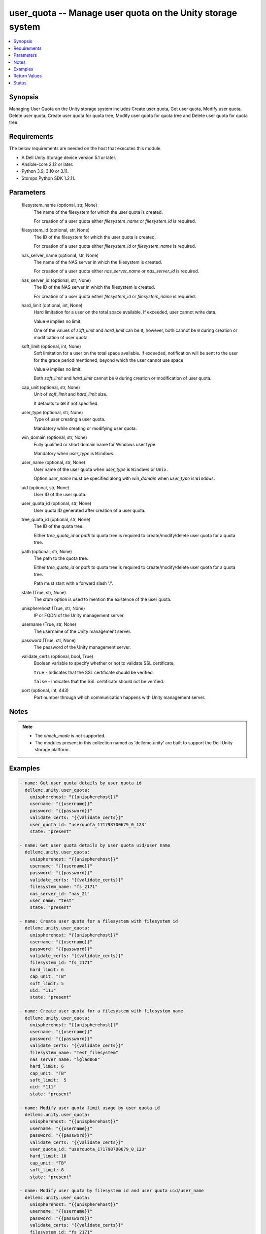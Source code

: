 .. _user_quota_module:


user_quota -- Manage user quota on the Unity storage system
===========================================================

.. contents::
   :local:
   :depth: 1


Synopsis
--------

Managing User Quota on the Unity storage system includes Create user quota, Get user quota, Modify user quota, Delete user quota, Create user quota for quota tree, Modify user quota for quota tree and Delete user quota for quota tree.



Requirements
------------
The below requirements are needed on the host that executes this module.

- A Dell Unity Storage device version 5.1 or later.
- Ansible-core 2.12 or later.
- Python 3.9, 3.10 or 3.11.
- Storops Python SDK 1.2.11.



Parameters
----------

  filesystem_name (optional, str, None)
    The name of the filesystem for which the user quota is created.

    For creation of a user quota either *filesystem_name* or *filesystem_id* is required.


  filesystem_id (optional, str, None)
    The ID of the filesystem for which the user quota is created.

    For creation of a user quota either *filesystem_id* or *filesystem_name* is required.


  nas_server_name (optional, str, None)
    The name of the NAS server in which the filesystem is created.

    For creation of a user quota either *nas_server_name* or *nas_server_id* is required.


  nas_server_id (optional, str, None)
    The ID of the NAS server in which the filesystem is created.

    For creation of a user quota either *filesystem_id* or *filesystem_name* is required.


  hard_limit (optional, int, None)
    Hard limitation for a user on the total space available. If exceeded, user cannot write data.

    Value ``0`` implies no limit.

    One of the values of *soft_limit* and *hard_limit* can be ``0``, however, both cannot be ``0`` during creation or modification of user quota.


  soft_limit (optional, int, None)
    Soft limitation for a user on the total space available. If exceeded, notification will be sent to the user for the grace period mentioned, beyond which the user cannot use space.

    Value ``0`` implies no limit.

    Both *soft_limit* and *hard_limit* cannot be ``0`` during creation or modification of user quota.


  cap_unit (optional, str, None)
    Unit of *soft_limit* and *hard_limit* size.

    It defaults to ``GB`` if not specified.


  user_type (optional, str, None)
    Type of user creating a user quota.

    Mandatory while creating or modifying user quota.


  win_domain (optional, str, None)
    Fully qualified or short domain name for Windows user type.

    Mandatory when *user_type* is ``Windows``.


  user_name (optional, str, None)
    User name of the user quota when *user_type* is ``Windows`` or ``Unix``.

    Option *user_name* must be specified along with *win_domain* when *user_type* is ``Windows``.


  uid (optional, str, None)
    User ID of the user quota.


  user_quota_id (optional, str, None)
    User quota ID generated after creation of a user quota.


  tree_quota_id (optional, str, None)
    The ID of the quota tree.

    Either *tree_quota_id* or *path* to quota tree is required to create/modify/delete user quota for a quota tree.


  path (optional, str, None)
    The path to the quota tree.

    Either *tree_quota_id* or *path* to quota tree is required to create/modify/delete user quota for a quota tree.

    Path must start with a forward slash '/'.


  state (True, str, None)
    The *state* option is used to mention the existence of the user quota.


  unispherehost (True, str, None)
    IP or FQDN of the Unity management server.


  username (True, str, None)
    The username of the Unity management server.


  password (True, str, None)
    The password of the Unity management server.


  validate_certs (optional, bool, True)
    Boolean variable to specify whether or not to validate SSL certificate.

    ``true`` - Indicates that the SSL certificate should be verified.

    ``false`` - Indicates that the SSL certificate should not be verified.


  port (optional, int, 443)
    Port number through which communication happens with Unity management server.





Notes
-----

.. note::
   - The *check_mode* is not supported.
   - The modules present in this collection named as 'dellemc.unity' are built to support the Dell Unity storage platform.




Examples
--------

.. code-block:: yaml+jinja

    
      - name: Get user quota details by user quota id
        dellemc.unity.user_quota:
          unispherehost: "{{unispherehost}}"
          username: "{{username}}"
          password: "{{password}}"
          validate_certs: "{{validate_certs}}"
          user_quota_id: "userquota_171798700679_0_123"
          state: "present"

      - name: Get user quota details by user quota uid/user name
        dellemc.unity.user_quota:
          unispherehost: "{{unispherehost}}"
          username: "{{username}}"
          password: "{{password}}"
          validate_certs: "{{validate_certs}}"
          filesystem_name: "fs_2171"
          nas_server_id: "nas_21"
          user_name: "test"
          state: "present"

      - name: Create user quota for a filesystem with filesystem id
        dellemc.unity.user_quota:
          unispherehost: "{{unispherehost}}"
          username: "{{username}}"
          password: "{{password}}"
          validate_certs: "{{validate_certs}}"
          filesystem_id: "fs_2171"
          hard_limit: 6
          cap_unit: "TB"
          soft_limit: 5
          uid: "111"
          state: "present"

      - name: Create user quota for a filesystem with filesystem name
        dellemc.unity.user_quota:
          unispherehost: "{{unispherehost}}"
          username: "{{username}}"
          password: "{{password}}"
          validate_certs: "{{validate_certs}}"
          filesystem_name: "Test_filesystem"
          nas_server_name: "lglad068"
          hard_limit: 6
          cap_unit: "TB"
          soft_limit:  5
          uid: "111"
          state: "present"

      - name: Modify user quota limit usage by user quota id
        dellemc.unity.user_quota:
          unispherehost: "{{unispherehost}}"
          username: "{{username}}"
          password: "{{password}}"
          validate_certs: "{{validate_certs}}"
          user_quota_id: "userquota_171798700679_0_123"
          hard_limit: 10
          cap_unit: "TB"
          soft_limit: 8
          state: "present"

      - name: Modify user quota by filesystem id and user quota uid/user_name
        dellemc.unity.user_quota:
          unispherehost: "{{unispherehost}}"
          username: "{{username}}"
          password: "{{password}}"
          validate_certs: "{{validate_certs}}"
          filesystem_id: "fs_2171"
          user_type: "Windows"
          win_domain: "prod"
          user_name: "sample"
          hard_limit: 12
          cap_unit: "TB"
          soft_limit: 10
          state: "present"

      - name: Delete user quota
        dellemc.unity.user_quota:
          unispherehost: "{{unispherehost}}"
          username: "{{username}}"
          password: "{{password}}"
          validate_certs: "{{validate_certs}}"
          filesystem_id: "fs_2171"
          win_domain: "prod"
          user_name: "sample"
          state: "absent"

      - name: Create user quota of a quota tree
        dellemc.unity.user_quota:
          unispherehost: "{{unispherehost}}"
          username: "{{username}}"
          password: "{{password}}"
          validate_certs: "{{validate_certs}}"
          tree_quota_id: "treequota_171798700679_4"
          user_type: "Windows"
          win_domain: "prod"
          user_name: "sample"
          soft_limit: 9
          cap_unit: "TB"
          state: "present"

      - name: Create user quota of a quota tree by quota tree path
        dellemc.unity.user_quota:
          unispherehost: "{{unispherehost}}"
          username: "{{username}}"
          password: "{{password}}"
          validate_certs: "{{validate_certs}}"
          filesystem_id: "fs_2171"
          path: "/sample"
          user_type: "Unix"
          user_name: "test"
          hard_limit: 2
          cap_unit: "TB"
          state: "present"

      - name: Modify user quota of a quota tree
        dellemc.unity.user_quota:
          unispherehost: "{{unispherehost}}"
          username: "{{username}}"
          password: "{{password}}"
          validate_certs: "{{validate_certs}}"
          tree_quota_id: "treequota_171798700679_4"
          user_type: "Windows"
          win_domain: "prod"
          user_name: "sample"
          soft_limit: 10
          cap_unit: "TB"
          state: "present"

      - name: Modify user quota of a quota tree by quota tree path
        dellemc.unity.user_quota:
          unispherehost: "{{unispherehost}}"
          username: "{{username}}"
          password: "{{password}}"
          validate_certs: "{{validate_certs}}"
          filesystem_id: "fs_2171"
          path: "/sample"
          user_type: "Windows"
          win_domain: "prod"
          user_name: "sample"
          hard_limit: 12
          cap_unit: "TB"
          state: "present"

      - name: Delete user quota of a quota tree by quota tree path
        dellemc.unity.user_quota:
          unispherehost: "{{unispherehost}}"
          username: "{{username}}"
          password: "{{password}}"
          validate_certs: "{{validate_certs}}"
          filesystem_id: "fs_2171"
          path: "/sample"
          win_domain: "prod"
          user_name: "sample"
          state: "absent"

      - name: Delete user quota of a quota tree by quota tree id
        dellemc.unity.user_quota:
          unispherehost: "{{unispherehost}}"
          username: "{{username}}"
          password: "{{password}}"
          validate_certs: "{{validate_certs}}"
          tree_quota_id: "treequota_171798700679_4"
          win_domain: "prod"
          user_name: "sample"
          state: "absent"



Return Values
-------------

changed (always, bool, True)
  Whether or not the resource has changed.


get_user_quota_details (When user quota exists, dict, {'existed': True, 'filesystem': {'UnityFileSystem': {'hash': 'VALUE_SPECIFIED_IN_NO_LOG_PARAMETER', 'id': 'fs_120', 'name': 'nfs-multiprotocol', 'nas_server': {'id': 'nas_1', 'name': 'lglad072'}}}, 'gp_left': None, 'hard_limit': '10.0 GB', 'hard_ratio': None, 'hash': 8752448438089, 'id': 'userquota_171798694698_0_60000', 'size_used': 0, 'soft_limit': '10.0 GB', 'soft_ratio': None, 'state': 0, 'tree_quota': None, 'uid': 60000, 'unix_name': None, 'windows_names': None, 'windows_sids': None})
  Details of the user quota.


  filesystem (, dict, )
    Filesystem details for which the user quota is created.


    UnityFileSystem (, dict, )
      Filesystem details for which the user quota is created.


      id (, str, )
        ID of the filesystem for which the user quota is created.


      name (, str, )
        Name of filesystem.


      nas_server (, dict, )
        Nasserver details where filesystem is created.


        name (, str, )
          Name of nasserver.


        id (, str, )
          ID of nasserver.





  tree_quota (, dict, )
    Quota tree details for which the user quota is created.


    UnityTreeQuota (, dict, )
      Quota tree details for which the user quota is created.


      id (, str, )
        ID of the quota tree.


      path (, str, )
        Path to quota tree.




  gp_left (, int, )
    The grace period left after the soft limit for the user quota is exceeded.


  hard_limit (, int, )
    Hard limitation for a user on the total space available. If exceeded, user cannot write data.


  hard_ratio (, str, )
    The hard ratio is the ratio between the hard limit size of the user quota and the amount of storage actually consumed.


  soft_limit (, int, )
    Soft limitation for a user on the total space available. If exceeded, notification will be sent to user for the grace period mentioned, beyond which user cannot use space.


  soft_ratio (, str, )
    The soft ratio is the ratio between the soft limit size of the user quota and the amount of storage actually consumed.


  id (, str, )
    User quota ID.


  size_used (, int, )
    Size of used space in the filesystem by the user files.


  state (, int, )
    State of the user quota.


  uid (, int, )
    User ID of the user.


  unix_name (, str, )
    Unix user name for this user quota's uid.


  windows_names (, str, )
    Windows user name that maps to this quota's uid.


  windows_sids (, str, )
    Windows SIDs that maps to this quota's uid






Status
------





Authors
~~~~~~~

- Spandita Panigrahi (@panigs7) <ansible.team@dell.com>

